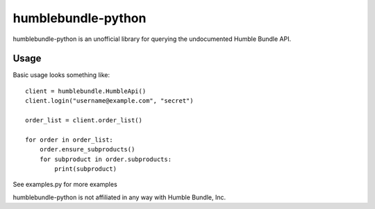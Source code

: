 humblebundle-python
===================

humblebundle-python is an unofficial library for querying the undocumented Humble Bundle API.


Usage
-----
Basic usage looks something like::

    client = humblebundle.HumbleApi()
    client.login("username@example.com", "secret")
    
    order_list = client.order_list()
    
    for order in order_list:
        order.ensure_subproducts()
        for subproduct in order.subproducts:
            print(subproduct)

See examples.py for more examples

humblebundle-python is not affiliated in any way with Humble Bundle, Inc.
